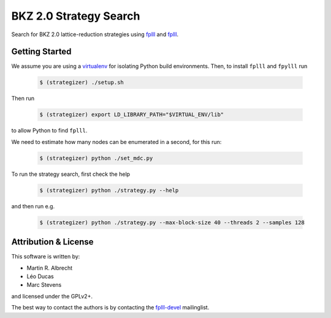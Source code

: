 BKZ 2.0 Strategy Search
=======================

Search for BKZ 2.0 lattice-reduction strategies using `fplll <https://github.com/fplll/fplll>`_ and `fplll <https://github.com/fpylll/fpylll>`_.

Getting Started
---------------

We assume you are using a `virtualenv <https://virtualenv.readthedocs.org/>`_ for isolating Python build environments. Then, to install ``fplll`` and ``fpylll`` run
 
   .. code-block:: bash

     $ (strategizer) ./setup.sh

Then run
     
   .. code-block:: bash

     $ (strategizer) export LD_LIBRARY_PATH="$VIRTUAL_ENV/lib"

to allow Python to find ``fplll``.

We need to estimate how many nodes can be enumerated in a second, for this run:

   .. code-block:: bash

     $ (strategizer) python ./set_mdc.py

To run the strategy search, first check the help

   .. code-block:: bash

     $ (strategizer) python ./strategy.py --help

and then run e.g.

   .. code-block:: bash

     $ (strategizer) python ./strategy.py --max-block-size 40 --threads 2 --samples 128

     
Attribution & License
---------------------

This software is written by:

- Martin R. Albrecht
- Léo Ducas
- Marc Stevens

and licensed under the GPLv2+.
  
The best way to contact the authors is by contacting the `fplll-devel <fplll-devel@googlegroups.com>`_ mailinglist.

  
